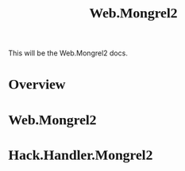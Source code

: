 #+BEGIN_HTML
<script src="http://code.jquery.com/jquery-1.4.2.min.js"></script>
<script src="http://ajax.googleapis.com/ajax/libs/webfont/1.0.9/webfont.js"></script>
<script type="text/javascript">
  WebFontConfig = {
    google: { families: [ 'Droid Serif','Vollkorn', 'Molengo', 'Inconsolata', 'Tangerine', 'Cantarell' ] }
  };
  (function() {
    var wf = document.createElement('script');
    wf.src = ('https:' == document.location.protocol ? 'https' : 'http') +
            '://ajax.googleapis.com/ajax/libs/webfont/1/webfont.js';
		wf.type = 'text/javascript';
    wf.async = 'true';
    var s = document.getElementsByTagName('script')[0];
    s.parentNode.insertBefore(wf, s);
  })();
</script>
<style type="text/css"> 
	p {
	width: 800px;
	}
   .wf-active pre, code {
     font-family: 'Inconsolata';
		 font-size: 16px;
   }
   .wf-active p, li, h1, h2, h3, h4 {
     font-family: 'Cantarell', serif;
	 }
</style>
#+END_HTML
#+INFOJS_OPT: view:content path:http://orgmode.org/org-info.js 

#+TITLE: Web.Mongrel2

This will be the Web.Mongrel2 docs.

* Overview

* Web.Mongrel2

* Hack.Handler.Mongrel2
